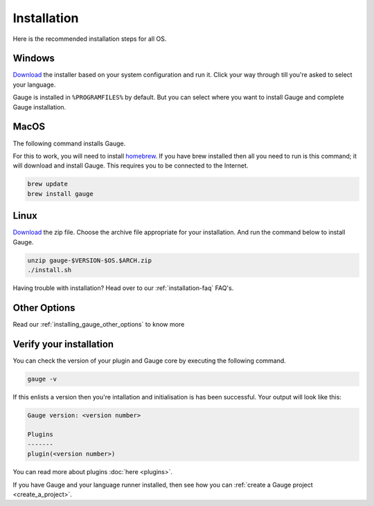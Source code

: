 .. _installing_gauge_recomd_options:

Installation
============

Here is the recommended installation steps for all OS.

Windows
-------

`Download <http://getgauge.io/get-started>`__ the installer based on your system configuration and run it. Click your way through till you're asked to select your language.

Gauge is installed in ``%PROGRAMFILES%`` by default. But you can select
where you want to install Gauge and complete Gauge installation.

MacOS
-----

The following command installs Gauge.

For this to work, you will need to install `homebrew <http://brew.sh/>`__. If you have brew installed then all you need to run is this command; it will download and install Gauge. This requires you to be connected to the Internet.

.. code-block:: console

    brew update
    brew install gauge

Linux
-----

`Download <http://getgauge.io/get-started>`__ the zip file. Choose the
archive file appropriate for your installation. And run the command
below to install Gauge.

.. code-block:: console

    unzip gauge-$VERSION-$OS.$ARCH.zip
    ./install.sh

Having trouble with installation? Head over to our :ref:`installation-faq` FAQ's.

Other Options
---------------

Read our :ref:`installing_gauge_other_options` to know more

Verify your installation
------------------------

You can check the version of your plugin and Gauge core by executing the
following command.

.. code-block:: console

    gauge -v

If this enlists a version then you're intallation and initialisation is
has been successful. Your output will look like this:

.. code-block:: console

    Gauge version: <version number>

    Plugins
    -------
    plugin(<version number>)

You can read more about plugins :doc:`here <plugins>`.

If you have Gauge and your language runner installed, then see how you can :ref:`create a Gauge project <create_a_project>`.
